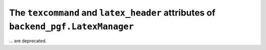 The ``texcommand`` and ``latex_header`` attributes of ``backend_pgf.LatexManager``
~~~~~~~~~~~~~~~~~~~~~~~~~~~~~~~~~~~~~~~~~~~~~~~~~~~~~~~~~~~~~~~~~~~~~~~~~~~~~~~~~~
... are deprecated.
